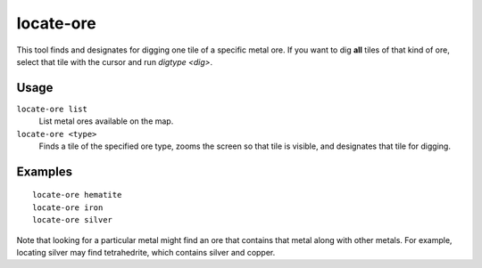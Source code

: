 locate-ore
==========

.. dfhack-tool::
    :summary: Scan the map for metal ores.
    :tags: fort armok productivity map

This tool finds and designates for digging one tile of a specific metal ore. If
you want to dig **all** tiles of that kind of ore, select that tile with the
cursor and run `digtype <dig>`.

Usage
-----

``locate-ore list``
    List metal ores available on the map.
``locate-ore <type>``
    Finds a tile of the specified ore type, zooms the screen so that tile is
    visible, and designates that tile for digging.

Examples
--------

::

    locate-ore hematite
    locate-ore iron
    locate-ore silver

Note that looking for a particular metal might find an ore that contains that
metal along with other metals. For example, locating silver may find
tetrahedrite, which contains silver and copper.
